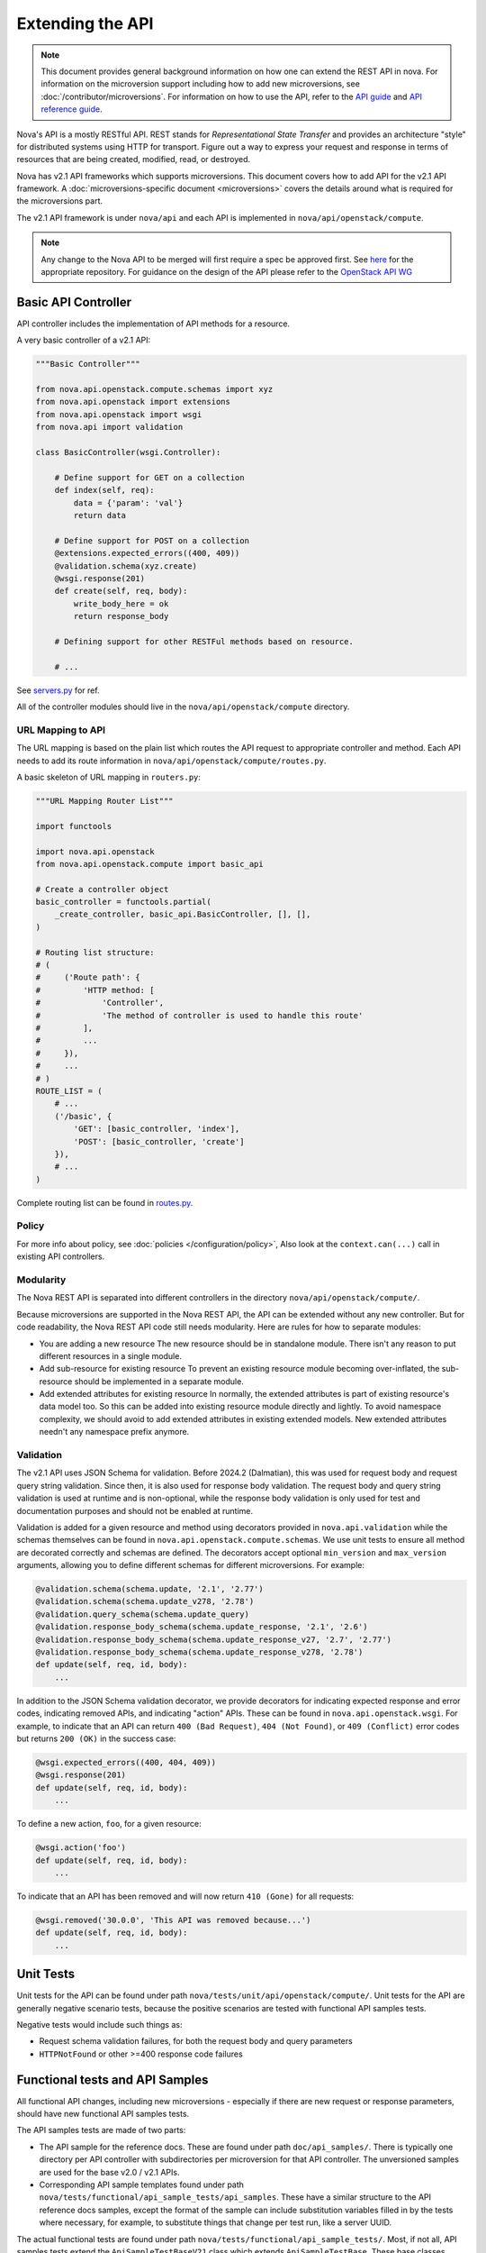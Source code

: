 Extending the API
=================

.. note::

    This document provides general background information on how one can extend
    the REST API in nova. For information on the microversion support including
    how to add new microversions, see :doc:`/contributor/microversions`. For
    information on how to use the API, refer to the `API guide`__ and `API
    reference guide`__.

    .. __: https://docs.openstack.org/api-guide/compute/
    .. __: https://docs.openstack.org/api-ref/compute/

Nova's API is a mostly RESTful API. REST stands for *Representational State
Transfer* and provides an architecture "style" for distributed systems using
HTTP for transport. Figure out a way to express your request and response in
terms of resources that are being created, modified, read, or destroyed.

Nova has v2.1 API frameworks which supports microversions.
This document covers how to add API for the v2.1 API framework. A
:doc:`microversions-specific document <microversions>` covers the details
around what is required for the microversions part.

The v2.1 API framework is under ``nova/api`` and each API is implemented in
``nova/api/openstack/compute``.

.. note::

    Any change to the Nova API to be merged will first require a spec be
    approved first.
    See `here <https://opendev.org/openstack/nova-specs>`_ for the appropriate
    repository.
    For guidance on the design of the API please refer to the `OpenStack API WG
    <https://wiki.openstack.org/wiki/API_Working_Group>`_


Basic API Controller
--------------------

API controller includes the implementation of API methods for a resource.

A very basic controller of a v2.1 API:

.. code-block:: python

    """Basic Controller"""

    from nova.api.openstack.compute.schemas import xyz
    from nova.api.openstack import extensions
    from nova.api.openstack import wsgi
    from nova.api import validation

    class BasicController(wsgi.Controller):

        # Define support for GET on a collection
        def index(self, req):
            data = {'param': 'val'}
            return data

        # Define support for POST on a collection
        @extensions.expected_errors((400, 409))
        @validation.schema(xyz.create)
        @wsgi.response(201)
        def create(self, req, body):
            write_body_here = ok
            return response_body

        # Defining support for other RESTFul methods based on resource.

        # ...


See `servers.py <https://opendev.org/openstack/nova/src/branch/master/nova/api/openstack/compute/servers.py>`_ for ref.

All of the controller modules should live in the ``nova/api/openstack/compute`` directory.

URL Mapping to API
~~~~~~~~~~~~~~~~~~

The URL mapping is based on the plain list which routes the API request to
appropriate controller and method. Each API needs to add its route information
in ``nova/api/openstack/compute/routes.py``.

A basic skeleton of URL mapping in ``routers.py``:

.. code-block:: python

    """URL Mapping Router List"""

    import functools

    import nova.api.openstack
    from nova.api.openstack.compute import basic_api

    # Create a controller object
    basic_controller = functools.partial(
        _create_controller, basic_api.BasicController, [], [],
    )

    # Routing list structure:
    # (
    #     ('Route path': {
    #         'HTTP method: [
    #             'Controller',
    #             'The method of controller is used to handle this route'
    #         ],
    #         ...
    #     }),
    #     ...
    # )
    ROUTE_LIST = (
        # ...
        ('/basic', {
            'GET': [basic_controller, 'index'],
            'POST': [basic_controller, 'create']
        }),
        # ...
    )

Complete routing list can be found in `routes.py
<https://opendev.org/openstack/nova/src/branch/master/nova/api/openstack/compute/routes.py>`_.

Policy
~~~~~~

For more info about policy, see :doc:`policies </configuration/policy>`,
Also look at the ``context.can(...)`` call in existing API controllers.

Modularity
~~~~~~~~~~

The Nova REST API is separated into different controllers in the directory
``nova/api/openstack/compute/``.

Because microversions are supported in the Nova REST API, the API can be
extended without any new controller. But for code readability, the Nova REST API
code still needs modularity. Here are rules for how to separate modules:

* You are adding a new resource
  The new resource should be in standalone module. There isn't any reason to
  put different resources in a single module.

* Add sub-resource for existing resource
  To prevent an existing resource module becoming over-inflated, the
  sub-resource should be implemented in a separate module.

* Add extended attributes for existing resource
  In normally, the extended attributes is part of existing resource's data
  model too. So this can be added into existing resource module directly and
  lightly.
  To avoid namespace complexity, we should avoid to add extended attributes
  in existing extended models. New extended attributes needn't any namespace
  prefix anymore.

Validation
~~~~~~~~~~

.. versionchanged:: 2024.2 (Dalmatian)

   Added response body schema validation, to complement request body and
   request query string validation.

The v2.1 API uses JSON Schema for validation. Before 2024.2 (Dalmatian), this
was used for request body and request query string validation. Since then, it
is also used for response body validation. The request body and query string
validation is used at runtime and is non-optional, while the response body
validation is only used for test and documentation purposes and should not be
enabled at runtime.

Validation is added for a given resource and method using decorators provided
in ``nova.api.validation`` while the schemas themselves can be found in
``nova.api.openstack.compute.schemas``. We use unit tests to ensure all method
are decorated correctly and schemas are defined. The decorators accept optional
``min_version`` and ``max_version`` arguments, allowing you to define different
schemas for different microversions. For example:

.. code-block:: python

   @validation.schema(schema.update, '2.1', '2.77')
   @validation.schema(schema.update_v278, '2.78')
   @validation.query_schema(schema.update_query)
   @validation.response_body_schema(schema.update_response, '2.1', '2.6')
   @validation.response_body_schema(schema.update_response_v27, '2.7', '2.77')
   @validation.response_body_schema(schema.update_response_v278, '2.78')
   def update(self, req, id, body):
       ...

In addition to the JSON Schema validation decorator, we provide decorators for
indicating expected response and error codes, indicating removed APIs, and
indicating "action" APIs. These can be found in ``nova.api.openstack.wsgi``.
For example, to indicate that an API can return ``400 (Bad Request)``, ``404
(Not Found)``, or ``409 (Conflict)`` error codes but returns ``200 (OK)`` in
the success case:

.. code-block:: python

   @wsgi.expected_errors((400, 404, 409))
   @wsgi.response(201)
   def update(self, req, id, body):
       ...

To define a new action, ``foo``, for a given resource:

.. code-block:: python

   @wsgi.action('foo')
   def update(self, req, id, body):
       ...

To indicate that an API has been removed and will now return ``410 (Gone)`` for
all requests:

.. code-block:: python

   @wsgi.removed('30.0.0', 'This API was removed because...')
   def update(self, req, id, body):
       ...

Unit Tests
----------

Unit tests for the API can be found under path
``nova/tests/unit/api/openstack/compute/``. Unit tests for the
API are generally negative scenario tests, because the positive
scenarios are tested with functional API samples tests.

Negative tests would include such things as:

* Request schema validation failures, for both the request body and query
  parameters
* ``HTTPNotFound`` or other >=400 response code failures


Functional tests and API Samples
--------------------------------

All functional API changes, including new microversions - especially if there
are new request or response parameters, should have new functional API samples
tests.

The API samples tests are made of two parts:

* The API sample for the reference docs. These are found under path
  ``doc/api_samples/``. There is typically one directory per API controller
  with subdirectories per microversion for that API controller. The unversioned
  samples are used for the base v2.0 / v2.1 APIs.

* Corresponding API sample templates found under path
  ``nova/tests/functional/api_sample_tests/api_samples``. These have a similar
  structure to the API reference docs samples, except the format of the sample
  can include substitution variables filled in by the tests where necessary,
  for example, to substitute things that change per test run, like a server
  UUID.

The actual functional tests are found under path
``nova/tests/functional/api_sample_tests/``. Most, if not all, API samples
tests extend the ``ApiSampleTestBaseV21`` class which extends
``ApiSampleTestBase``. These base classes provide the framework for making
a request using an API reference doc sample and validating the response using
the corresponding template file, along with any variable substitutions that
need to be made.

Note that it is possible to automatically generate the API reference doc
samples using the templates by simply running the tests using
``tox -e api-samples``. This relies, of course, upon the test and templates
being correct for the test to pass, which may take some iteration.

In general, if you are adding a new microversion to an existing API controller,
it is easiest to simply copy an existing test and modify it for the new
microversion and the new samples/templates.

The functional API samples tests are not the simplest thing in the world to
get used to and it can be very frustrating at times when they fail in not
obvious ways. If you need help debugging a functional API sample test failure,
feel free to post your work-in-progress change for review and ask for help in
the ``openstack-nova`` OFTC IRC channel.


Documentation
-------------

All API changes must also include updates to the compute API reference,
which can be found under path ``api-ref/source/``.

Things to consider here include:

* Adding new request and/or response parameters with a new microversion
* Marking existing parameters as deprecated in a new microversion

More information on the compute API reference format and conventions can
be found in the :doc:`/contributor/api-ref-guideline`.

For more detailed documentation of certain aspects of the API, consider
writing something into the compute API guide found under path
``api-guide/source/``.


Deprecating APIs
----------------

Compute REST API routes may be deprecated by capping a method or functionality
using microversions. For example, the
:ref:`2.36 microversion <2.36 microversion>` deprecated several compute REST
API routes which only worked when using the since-removed ``nova-network``
service or are proxies to other external services like cinder, neutron, etc.

The point of deprecating with microversions is users can still get the same
functionality at a lower microversion but there is at least some way to signal
to users that they should stop using the REST API.

The general steps for deprecating a REST API are:

* Set a maximum allowed microversion for the route. Requests beyond that
  microversion on that route will result in a ``404 (Not Found)`` error.

* Update the Compute API reference documentation to indicate the route is
  deprecated and move it to the bottom of the list with the other deprecated
  APIs.

* Deprecate, and eventually remove, related CLI / SDK functionality in other
  projects like *python-novaclient*.


Removing deprecated APIs
------------------------

Nova tries to maintain backward compatibility with all REST APIs as much as
possible, but when enough time has lapsed, there are few (if any) users or
there are supported alternatives, the underlying service code that supports a
deprecated REST API, like in the case of ``nova-network``, is removed and the
REST API must also be effectively removed.

The general steps for removing support for a deprecated REST API are:

* The `route mapping`_ will remain but all methods will return a
  ``410 (Gone)`` error response. This is slightly different to the
  ``404 (Not Found)`` error response a user will get for trying to use a
  microversion that does not support a deprecated API. 410 means the resource
  is gone and not coming back, which is more appropriate when the API is
  fully removed and will not work at any microversion.

* Related configuration options, policy rules, and schema validation are
  removed.

* The API reference documentation should be updated to move the documentation
  for the removed API to the `Obsolete APIs`_ section and mention in which
  release the API was removed.

* Unit tests can be removed.

* API sample functional tests can be changed to assert the 410 response
  behavior, but can otherwise be mostly gutted. Related \*.tpl files for the
  API sample functional tests can be deleted since they will not be used.

* An "upgrade" :doc:`release note <releasenotes>` should be added to mention
  the REST API routes that were removed along with any related configuration
  options that were also removed.

Here is an example of the above steps: https://review.opendev.org/567682/

.. _route mapping: https://opendev.org/openstack/nova/src/branch/master/nova/api/openstack/compute/routes.py
.. _Obsolete APIs: https://docs.openstack.org/api-ref/compute/#obsolete-apis
